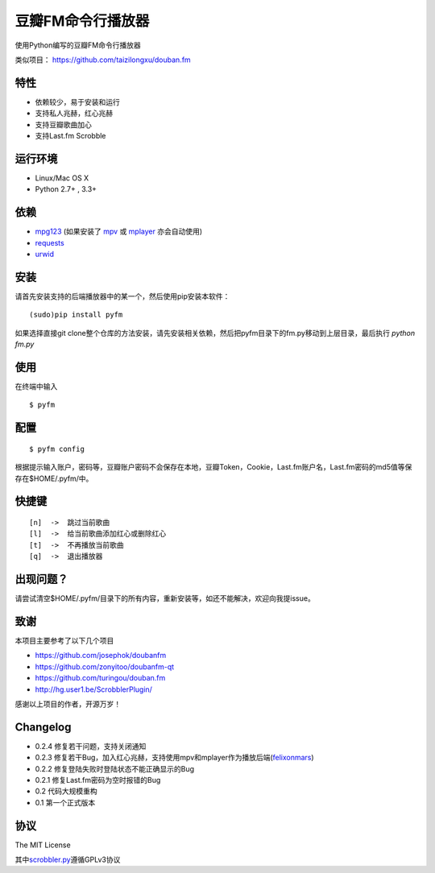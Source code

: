 豆瓣FM命令行播放器
==================

.. image:: https://badge.fury.io/py/pyfm.png
    :target: http://badge.fury.io/py/pyfm

使用Python编写的豆瓣FM命令行播放器

类似项目： https://github.com/taizilongxu/douban.fm


|Screenshot|


特性
----

-  依赖较少，易于安装和运行
-  支持私人兆赫，红心兆赫
-  支持豆瓣歌曲加心
-  支持Last.fm Scrobble

运行环境
--------

-  Linux/Mac OS X
-  Python 2.7+ , 3.3+

依赖
----

-  `mpg123 <http://www.mpg123.de>`__ (如果安装了 `mpv <http://mpv.io>`__ 或 `mplayer <http://mplayerhq.hu>`__ 亦会自动使用)
-  `requests <https://github.com/kennethreitz/requests>`__
-  `urwid <http://urwid.org>`__

安装
----

请首先安装支持的后端播放器中的某一个，然后使用pip安装本软件：

::

    (sudo)pip install pyfm
    

如果选择直接git clone整个仓库的方法安装，请先安装相关依赖，然后把pyfm目录下的fm.py移动到上层目录，最后执行 `python fm.py` 


使用
----

在终端中输入

::

    $ pyfm

配置
----

::

    $ pyfm config

根据提示输入账户，密码等，豆瓣账户密码不会保存在本地，豆瓣Token，Cookie，Last.fm账户名，Last.fm密码的md5值等保存在$HOME/.pyfm/中。

快捷键
------

::

    [n]  ->  跳过当前歌曲
    [l]  ->  给当前歌曲添加红心或删除红心
    [t]  ->  不再播放当前歌曲
    [q]  ->  退出播放器


出现问题？
-----------

请尝试清空$HOME/.pyfm/目录下的所有内容，重新安装等，如还不能解决，欢迎向我提issue。

致谢
----

本项目主要参考了以下几个项目

-  https://github.com/josephok/doubanfm
-  https://github.com/zonyitoo/doubanfm-qt
-  https://github.com/turingou/douban.fm
-  http://hg.user1.be/ScrobblerPlugin/

感谢以上项目的作者，开源万岁！

Changelog
---------

-  0.2.4 修复若干问题，支持关闭通知
-  0.2.3 修复若干Bug，加入红心兆赫，支持使用mpv和mplayer作为播放后端(`felixonmars <https://github.com/felixonmars>`__)
-  0.2.2 修复登陆失败时登陆状态不能正确显示的Bug
-  0.2.1 修复Last.fm密码为空时报错的Bug
-  0.2   代码大规模重构
-  0.1   第一个正式版本

协议
----

The MIT License

其中\ `scrobbler.py <https://github.com/skyline75489/pyfm/blob/master/pyfm/scrobbler.py>`__\ 遵循GPLv3协议

.. |Screenshot| image:: https://skyline75489.github.io/img/pyfm/screenshot.png
